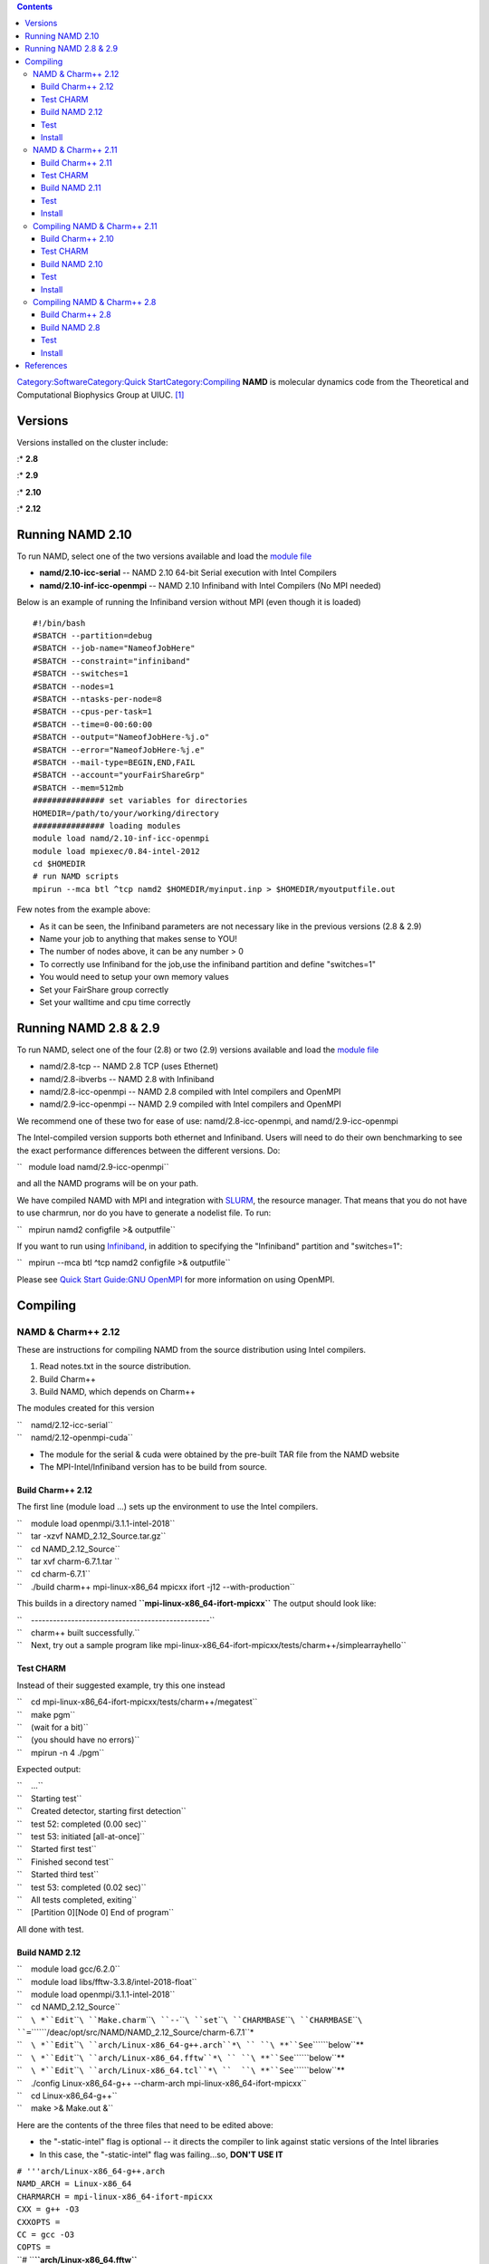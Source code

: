 .. contents::
   :depth: 3
..

`Category:Software </Category:Software>`__\ `Category:Quick
Start </Category:Quick_Start>`__\ `Category:Compiling </Category:Compiling>`__
**NAMD** is molecular dynamics code from the Theoretical and
Computational Biophysics Group at UIUC. [1]_

Versions
========

Versions installed on the cluster include:

:\* **2.8**

:\* **2.9**

:\* **2.10**

:\* **2.12**

Running NAMD 2.10
=================

To run NAMD, select one of the two versions available and load the
`module file </Quick_Start_Guide:Environment_Modules>`__

-  **namd/2.10-icc-serial** -- NAMD 2.10 64-bit Serial execution with
   Intel Compilers
-  **namd/2.10-inf-icc-openmpi** -- NAMD 2.10 Infiniband with Intel
   Compilers (No MPI needed)

Below is an example of running the Infiniband version without MPI (even
though it is loaded)

::

   #!/bin/bash
   #SBATCH --partition=debug
   #SBATCH --job-name="NameofJobHere"
   #SBATCH --constraint="infiniband"
   #SBATCH --switches=1
   #SBATCH --nodes=1
   #SBATCH --ntasks-per-node=8
   #SBATCH --cpus-per-task=1
   #SBATCH --time=0-00:60:00
   #SBATCH --output="NameofJobHere-%j.o"
   #SBATCH --error="NameofJobHere-%j.e"
   #SBATCH --mail-type=BEGIN,END,FAIL
   #SBATCH --account="yourFairShareGrp"
   #SBATCH --mem=512mb
   ############### set variables for directories
   HOMEDIR=/path/to/your/working/directory
   ############### loading modules
   module load namd/2.10-inf-icc-openmpi
   module load mpiexec/0.84-intel-2012
   cd $HOMEDIR
   # run NAMD scripts 
   mpirun --mca btl ^tcp namd2 $HOMEDIR/myinput.inp > $HOMEDIR/myoutputfile.out

Few notes from the example above:

-  As it can be seen, the Infiniband parameters are not necessary like
   in the previous versions (2.8 & 2.9)
-  Name your job to anything that makes sense to YOU!
-  The number of nodes above, it can be any number > 0
-  To correctly use Infiniband for the job,use the infiniband partition
   and define "switches=1"
-  You would need to setup your own memory values
-  Set your FairShare group correctly
-  Set your walltime and cpu time correctly

Running NAMD 2.8 & 2.9
======================

To run NAMD, select one of the four (2.8) or two (2.9) versions
available and load the `module
file </Using_modules_to_configure_your_environment>`__

-  namd/2.8-tcp -- NAMD 2.8 TCP (uses Ethernet)
-  namd/2.8-ibverbs -- NAMD 2.8 with Infiniband
-  namd/2.8-icc-openmpi -- NAMD 2.8 compiled with Intel compilers and
   OpenMPI
-  namd/2.9-icc-openmpi -- NAMD 2.9 compiled with Intel compilers and
   OpenMPI

We recommend one of these two for ease of use: namd/2.8-icc-openmpi, and
namd/2.9-icc-openmpi

The Intel-compiled version supports both ethernet and Infiniband. Users
will need to do their own benchmarking to see the exact performance
differences between the different versions. Do:

``   module load namd/2.9-icc-openmpi``

and all the NAMD programs will be on your path.

We have compiled NAMD with MPI and integration with `SLURM </SLURM>`__,
the resource manager. That means that you do not have to use charmrun,
nor do you have to generate a nodelist file. To run:

``   mpirun namd2 configfile >& outputfile``

If you want to run using `Infiniband </Infiniband>`__, in addition to
specifying the "Infiniband" partition and "switches=1":

``   mpirun --mca btl ^tcp namd2 configfile >& outputfile``

Please see `Quick Start Guide:GNU
OpenMPI </Quick_Start_Guide:GNU_OpenMPI>`__ for more information on
using OpenMPI.

Compiling
=========

NAMD & Charm++ 2.12
-------------------

These are instructions for compiling NAMD from the source distribution
using Intel compilers.

#. Read notes.txt in the source distribution.
#. Build Charm++
#. Build NAMD, which depends on Charm++

The modules created for this version

| ``    namd/2.12-icc-serial``
| ``    namd/2.12-openmpi-cuda``

-  The module for the serial & cuda were obtained by the pre-built TAR
   file from the NAMD website

-  The MPI-Intel/Infiniband version has to be build from source.

Build Charm++ 2.12
~~~~~~~~~~~~~~~~~~

The first line (module load ...) sets up the environment to use the
Intel compilers.

| ``    module load openmpi/3.1.1-intel-2018``
| ``    tar -xzvf NAMD_2.12_Source.tar.gz``
| ``    cd NAMD_2.12_Source``
| ``    tar xvf charm-6.7.1.tar ``
| ``    cd charm-6.7.1``
| ``    ./build charm++ mpi-linux-x86_64 mpicxx ifort -j12 --with-production``

This builds in a directory named **``mpi-linux-x86_64-ifort-mpicxx``**
The output should look like:

| ``    -------------------------------------------------``
| ``    charm++ built successfully.``
| ``    Next, try out a sample program like mpi-linux-x86_64-ifort-mpicxx/tests/charm++/simplearrayhello``

Test CHARM
~~~~~~~~~~

Instead of their suggested example, try this one instead

| ``    cd mpi-linux-x86_64-ifort-mpicxx/tests/charm++/megatest``
| ``    make pgm``
| ``    (wait for a bit)``
| ``    (you should have no errors)``
| ``    mpirun -n 4 ./pgm``

Expected output:

| ``    ...``
| ``    Starting test``
| ``    Created detector, starting first detection``
| ``    test 52: completed (0.00 sec)``
| ``    test 53: initiated [all-at-once]``
| ``    Started first test``
| ``    Finished second test``
| ``    Started third test``
| ``    test 53: completed (0.02 sec)``
| ``    All tests completed, exiting``
| ``    [Partition 0][Node 0] End of program``

All done with test.

Build NAMD 2.12
~~~~~~~~~~~~~~~

| ``    module load gcc/6.2.0``
| ``    module load libs/fftw-3.3.8/intel-2018-float``
| ``    module load openmpi/3.1.1-intel-2018``

| ``    cd NAMD_2.12_Source``
| ``    ``\ *``Edit``\ ````\ ``Make.charm``\ ````\ ``--``\ ````\ ``set``\ ````\ ``CHARMBASE``\ ````\ ``CHARMBASE``\ ````\ ``=``\ ````\ ``/deac/opt/src/NAMD/NAMD_2.12_Source/charm-6.7.1``*
| ``    ``\ *``Edit``\ ````\ ``arch/Linux-x86_64-g++.arch``*\ `` ``\ **``See``\ ````\ ``below``**
| ``    ``\ *``Edit``\ ````\ ``arch/Linux-x86_64.fftw``*\ `` ``\ **``See``\ ````\ ``below``**
| ``    ``\ *``Edit``\ ````\ ``arch/Linux-x86_64.tcl``*\ ``  ``\ **``See``\ ````\ ``below``**
| ``    ./config Linux-x86_64-g++ --charm-arch mpi-linux-x86_64-ifort-mpicxx``
| ``    cd Linux-x86_64-g++``
| ``    make >& Make.out &``

Here are the contents of the three files that need to be edited above:

-  the "-static-intel" flag is optional -- it directs the compiler to
   link against static versions of the Intel libraries
-  In this case, the "-static-intel" flag was failing...so, **DON'T USE
   IT**

| ``# '''arch/Linux-x86_64-g++.arch``
| ``NAMD_ARCH = Linux-x86_64``
| ``CHARMARCH = mpi-linux-x86_64-ifort-mpicxx``
| ``CXX = g++ -O3``
| ``CXXOPTS =``
| ``CC = gcc -O3``
| ``COPTS =``

| ``# ``\ **``arch/Linux-x86_64.fftw``**
| ``FFTDIR=$(FFTW3DIR)``
| ``FFTINCL=-I$(FFTDIR)/include``
| ``FFTLIB=-L$(FFTDIR)/lib -Wl,-rpath,$(FFTDIR)/lib -lsrfftw -lsfftw``
| ``FFTFLAGS=-DNAMD_FFTW``
| ``FFT=$(FFTINCL) $(FFTFLAGS)``

| ``# ``\ **``arch/Linux-x86_64.tcl``**\ `` ``
| ``TCLDIR=/usr``
| ``TCLINCL=-I$(TCLDIR)/include``
| ``TCLLIB=-L$(TCLDIR)/lib64 -ltcl8.5 -ldl``
| ``TCLFLAGS=-DNAMD_TCL``
| ``TCL=$(TCLINCL) $(TCLFLAGS)``

Test
~~~~

Simple test:

| ``    mpirun -np 2 ./namd2 ../src/alanin``
| ``    ``\ *``Expect``\ ````\ ``no``\ ````\ ``error``\ ````\ ``messages``\ ````\ ``and``\ ````\ ``a``\ ````\ ``fast``\ ````\ ``test``\ ````\ ``too``*

More complex test (only on single node):

| ``    wget ``\ ```http://www.ks.uiuc.edu/Research/namd/utilities/apoa1.tar.gz`` <http://www.ks.uiuc.edu/Research/namd/utilities/apoa1.tar.gz>`__
| ``    tar xzf apoa1.tar.gz``

Test CHARM++ with APOA1

``    ./charmrun +p4 ./namd2 apoa1/apoa1.namd ``

Test NAMD with APOA1

``    mpirun -np 2 ./namd2 apoa1/apoa1.namd >& apoa1.out &``

Install
~~~~~~~

| ``    mkdir ``\ *``DESTINATION_DIR``*
| ``    mv scp charmrun flipbinpdb flipdcd sortreplicas psfgen namd2 ``\ *``DESTINATION_DIR``*\ ``     ``\ **``#``\ ````\ ``Select``\ ````\ ``your``\ ````\ ``own``\ ````\ ``destination``**
| ``    cd ..``
| ``    scp -r lib ``\ *``DESTINATION_DIR``*
| ``    scp announce.txt license.txt notes.txt README.txt ``\ *``DESTINATION_DIR``*\ `` (optional I suppose)``

NAMD & Charm++ 2.11
-------------------

The modules created for this version

| ``    namd/2.11-icc-serial``
| ``    namd/2.11-IB-openmpi``
| ``    namd/2.11-openmpi-cuda``

-  The module for the serial & CUDA binaries were obtained by the
   pre-built TAR file from the NAMD website

-  The MPI-Intel/Infiniband version has to be build from source.

Build Charm++ 2.11
~~~~~~~~~~~~~~~~~~

The first two lines (module load ...) set up the environment to use the
Intel compilers and the FFTW3 single-precision libraries.

| ``    module load openmpi/1.6-intel``
| ``    module load libs/fftw-3.3.2/intel-2012-single``
| ``    tar -xzvf NAMD_2.11_Source.tar.gz``
| ``    cd NAMD_2.11_Source``
| ``    tar xvf charm-6.7.0.tar ``
| ``    cd charm-6.7.0``
| ``    export MPICXX=mpicxx   # This is for bash. For tcsh, use "setenv MPICXX mpicxx"``
| ``    ./build charm++ mpi-linux-x86_64 mpicxx  ifort -j4  --with-production --enable-tracing``

This builds in a directory named **``mpi-linux-x86_64-ifort-mpicxx``**
The output should look like:

| ``    -------------------------------------------------``
| ``    charm++ built successfully.``
| ``    Next, try out a sample program like mpi-linux-x86_64-ifort-mpicxx/tests/charm++/simplearrayhello``

.. _test-charm-1:

Test CHARM
~~~~~~~~~~

Instead of their suggested example, try this one instead

| ``    cd mpi-linux-x86_64-ifort-mpicxx/tests/charm++/megatest``
| ``    make pgm``
| ``    (wait for a bit)``
| ``    (you should have no errors)``
| ``    mpirun -n 4 ./pgm``

Expected output:

| ``    ...``
| ``    Starting test``
| ``    Created detector, starting first detection``
| ``    test 52: completed (0.00 sec)``
| ``    test 53: initiated [all-at-once]``
| ``    Started first test``
| ``    Finished second test``
| ``    Started third test``
| ``    test 53: completed (0.02 sec)``
| ``    All tests completed, exiting``
| ``    [Partition 0][Node 0] End of program``

All done with test.

Build NAMD 2.11
~~~~~~~~~~~~~~~

| ``    module load libs/fftw-3.3.2/intel-2012-single``
| ``    module load openmpi/1.6-intel``

| ``    cd NAMD_2.11_Source``
| ``    ``\ *``Edit``\ ````\ ``Make.charm``\ ````\ ``--``\ ````\ ``set``\ ````\ ``CHARMBASE``\ ````\ ``CHARMBASE``\ ````\ ``=``\ ````\ ``/deac/opt/src/NAMD/NAMD_2.11_Source``*
| ``    ``\ *``Edit``\ ````\ ``arch/Linux-x86_64-icc.arch``*\ `` ``\ **``See``\ ````\ ``below``**
| ``    ``\ *``Edit``\ ````\ ``arch/Linux-x86_64.fftw``*\ `` ``\ **``See``\ ````\ ``below``**
| ``    ``\ *``Edit``\ ````\ ``arch/Linux-x86_64.tcl``*\ ``  ``\ **``See``\ ````\ ``below``**
| ``    ./config Linux-x86_64-icc --charm-arch mpi-linux-x86_64-ifort-mpicxx``
| ``    cd Linux-x86_64-icc``
| ``    make >& Make.out &``

Here are the contents of the three files that need to be edited above:

-  the "-static-intel" flag is optional -- it directs the compiler to
   link against static versions of the Intel libraries
-  In this case, the "-static-intel" flag was failing...so, **DON'T USE
   IT**

| ``# '''arch/Linux-x86_64-icc.arch``
| ``NAMD_ARCH = Linux-x86_64``
| ``CHARMARCH = mpi-linux-x86_64-ifort-mpicxx``
| ``FLOATOPTS = -ip -fno-rtti -no-vec``
| ``CXX = icpc``
| ``CXXOPTS = -O3 -xSSE2 $(FLOATOPTS)``
| ``CXXNOALIASOPTS = -O3 -fno-alias $(FLOATOPTS)``
| ``CC = icc``
| ``COPTS = -O3 -xSSE2 $(FLOATOPTS)``

| ``# ``\ **``arch/Linux-x86_64.fftw``**\ `` -- n.b. FFTW3DIR is set when you do "module load libs/fftw-3.3.2/intel-2012-single"``
| ``FFTDIR=$(FFTW3DIR)``
| ``FFTINCL=-I$(FFTDIR)/include``
| ``FFTLIB=-L$(FFTDIR)/lib -Wl,-rpath,$(FFTDIR)/lib -lsrfftw -lsfftw``
| ``FFTFLAGS=-DNAMD_FFTW``
| ``FFT=$(FFTINCL) $(FFTFLAGS)``

| ``# ``\ **``arch/Linux-x86_64.tcl``**\ `` ``
| ``TCLDIR=/usr``
| ``TCLINCL=-I$(TCLDIR)/include``
| ``TCLLIB=-L$(TCLDIR)/lib64 -ltcl8.5 -ldl``
| ``TCLFLAGS=-DNAMD_TCL``
| ``TCL=$(TCLINCL) $(TCLFLAGS)``

.. _test-1:

Test
~~~~

Simple test:

| ``    mpirun -np 2 ./namd2 ../src/alanin``
| ``    ``\ *``Expect``\ ````\ ``no``\ ````\ ``error``\ ````\ ``messages``\ ````\ ``and``\ ````\ ``a``\ ````\ ``fast``\ ````\ ``test``\ ````\ ``too``*

More complex test (only on single node):

| ``    wget ``\ ```http://www.ks.uiuc.edu/Research/namd/utilities/apoa1.tar.gz`` <http://www.ks.uiuc.edu/Research/namd/utilities/apoa1.tar.gz>`__
| ``    tar xzf apoa1.tar.gz``

Test CHARM++ with APOA1

``    ./charmrun +p4 ./namd2 apoa1/apoa1.namd ``

Test NAMD with APOA1

``    mpirun -np 2 ./namd2 apoa1/apoa1.namd >& apoa1.out &``

Run this twice -- the first one will do some FFTW work that is written
to files, which a later run will read in.

.. _install-1:

Install
~~~~~~~

| ``    mkdir ``\ *``DESTINATION_DIR``*
| ``    mv scp charmrun flipbinpdb flipdcd sortreplicas psfgen namd2 ``\ *``DESTINATION_DIR``*\ ``     ``\ **``#``\ ````\ ``Select``\ ````\ ``your``\ ````\ ``own``\ ````\ ``destination``**
| ``    cd ..``
| ``    scp -r lib ``\ *``DESTINATION_DIR``*
| ``    scp announce.txt license.txt notes.txt README.txt ``\ *``DESTINATION_DIR``*\ `` (optional I suppose)``

Compiling NAMD & Charm++ 2.11
-----------------------------

Build Charm++ 2.10
~~~~~~~~~~~~~~~~~~

The first two lines (module load ...) set up the environment to use the
Intel compilers and the FFTW3 single-precision libraries.

| ``    module load openmpi/1.6-intel``
| ``    module load libs/fftw-3.3.2/intel-2012-single``
| ``    tar -xzvf NAMD_2.10_Source.tar.gz``
| ``    cd NAMD_2.10_Source``
| ``    tar xvf charm-6.6.1.tar ``
| ``    cd charm-6.6.1``
| ``    export MPICXX=mpicxx   # This is for bash. For tcsh, use "setenv MPICXX mpicxx"``
| ``    ./build charm++ mpi-linux-x86_64 mpicxx  ifort -j4  --with-production --enable-tracing``

This builds in a directory named **``mpi-linux-x86_64-ifort-mpicxx``**
The output should look like:

| ``    -------------------------------------------------``
| ``    charm++ built successfully.``
| ``    Next, try out a sample program like mpi-linux-x86_64-ifort-mpicxx/tests/charm++/simplearrayhello``

.. _test-charm-2:

Test CHARM
~~~~~~~~~~

Instead of their suggested example, try this one instead

| ``    cd mpi-linux-x86_64-ifort-mpicxx/tests/charm++/megatest``
| ``    make pgm``
| ``    (wait for a bit)``
| ``    (you should have no errors)``
| ``    mpirun -n 4 ./pgm``

Expected output:

| ``    ...``
| ``    Starting test``
| ``    Created detector, starting first detection``
| ``    test 52: completed (0.00 sec)``
| ``    test 53: initiated [all-at-once]``
| ``    Started first test``
| ``    Finished second test``
| ``    Started third test``
| ``    test 53: completed (0.02 sec)``
| ``    All tests completed, exiting``
| ``    [Partition 0][Node 0] End of program``

All done with test.

Build NAMD 2.10
~~~~~~~~~~~~~~~

| ``    module load libs/fftw-2.1.5/intel-2012-float``
| ``    module load openmpi/1.6-intel``

| ``    cd NAMD_2.10_Source``
| ``    ``\ *``Edit``\ ````\ ``Make.charm``\ ````\ ``--``\ ````\ ``set``\ ````\ ``CHARMBASE``\ ````\ ``CHARMBASE``\ ````\ ``=``\ ````\ ``/rhel6/opt/src/NAMD/NAMD_2.10_Source``*
| ``    ``\ *``Edit``\ ````\ ``arch/Linux-x86_64-icc.arch``*\ `` ``\ **``See``\ ````\ ``below``**
| ``    ``\ *``Edit``\ ````\ ``arch/Linux-x86_64.fftw``*\ `` ``\ **``See``\ ````\ ``below``**
| ``    ``\ *``Edit``\ ````\ ``arch/Linux-x86_64.tcl``*\ ``  ``\ **``See``\ ````\ ``below``**
| ``    ./config Linux-x86_64-icc --charm-arch mpi-linux-x86_64-ifort-mpicxx``
| ``    cd Linux-x86_64-icc``
| ``    make >& Make.out &``

Here are the contents of the three files that need to be edited above:

-  the "-static-intel" flag is optional -- it directs the compiler to
   link against static versions of the Intel libraries
-  In this case, the "-static-intel" flag was failing...so, **DON'T USE
   IT**

| ``# '''arch/Linux-x86_64-icc.arch``
| ``NAMD_ARCH = Linux-x86_64``
| ``CHARMARCH = mpi-linux-x86_64-ifort-mpicxx``
| ``FLOATOPTS = -ip -fno-rtti -no-vec``
| ``CXX = icpc``
| ``CXXOPTS = -O3 -xSSE2 $(FLOATOPTS)``
| ``CXXNOALIASOPTS = -O3 -fno-alias $(FLOATOPTS)``
| ``CC = icc``
| ``COPTS = -O3 -xSSE2 $(FLOATOPTS)``

| ``# ``\ **``arch/Linux-x86_64.fftw``**\ `` -- n.b. FFTW2DIR is set when you do "module load libs/fftw-2.1.5/intel-2012-float"``
| ``FFTDIR=$(FFTW2DIR)``
| ``FFTINCL=-I$(FFTDIR)/include``
| ``FFTLIB=-L$(FFTDIR)/lib -Wl,-rpath,$(FFTDIR)/lib -lsrfftw -lsfftw``
| ``FFTFLAGS=-DNAMD_FFTW``
| ``FFT=$(FFTINCL) $(FFTFLAGS)``

| ``# ``\ **``arch/Linux-x86_64.tcl``**\ `` ``
| ``TCLDIR=/usr``
| ``TCLINCL=-I$(TCLDIR)/include``
| ``TCLLIB=-L$(TCLDIR)/lib64 -ltcl8.5 -ldl``
| ``TCLFLAGS=-DNAMD_TCL``
| ``TCL=$(TCLINCL) $(TCLFLAGS)``

.. _test-2:

Test
~~~~

Simple test:

| ``    mpirun -np 2 ./namd2 ../src/alanin``
| ``    ``\ *``Expect``\ ````\ ``no``\ ````\ ``error``\ ````\ ``messages``\ ````\ ``and``\ ````\ ``a``\ ````\ ``fast``\ ````\ ``test``\ ````\ ``too``*

More complex test (only on single node):

| ``    wget ``\ ```http://www.ks.uiuc.edu/Research/namd/utilities/apoa1.tar.gz`` <http://www.ks.uiuc.edu/Research/namd/utilities/apoa1.tar.gz>`__
| ``    tar xzf apoa1.tar.gz``

Test CHARM++ with APOA1

``    ./charmrun +p4 ./namd2 apoa1/apoa1.namd ``

Test NAMD with APOA1

``    mpirun -np 2 ./namd2 apoa1/apoa1.namd >& apoa1.out &``

Run this twice -- the first one will do some FFTW work that is written
to files, which a later run will read in.

.. _install-2:

Install
~~~~~~~

| ``    mkdir ``\ *``DESTINATION_DIR``*
| ``    mv scp charmrun flipbinpdb flipdcd sortreplicas psfgen namd2 ``\ *``DESTINATION_DIR``*\ ``     ``\ **``#``\ ````\ ``Select``\ ````\ ``your``\ ````\ ``own``\ ````\ ``destination``**
| ``    cd ..``
| ``    scp -r lib ``\ *``DESTINATION_DIR``*
| ``    scp announce.txt license.txt notes.txt README.txt ``\ *``DESTINATION_DIR``*

Compiling NAMD & Charm++ 2.8
----------------------------

The available modules are

| ``    namd/2.8-g++``
| ``    namd/2.8-ibverbs``
| ``    namd/2.8-ibverbs-smp``
| ``    namd/2.8-icc-openmpi``
| ``    namd/2.8-tcp``

Build Charm++ 2.8
~~~~~~~~~~~~~~~~~

The first two lines (module load ...) set up the environment to use the
Intel compilers and the FFTW2 single-precision libraries.

| ``    module load openmpi/1.6-intel``
| ``    module load libs/fftw-2.1.5/intel-2012-float``
| ``    cd NAMD_2.8_Source``
| ``    tar xf charm-6.3.2.tar``
| ``    cd charm-6.3.2``
| ``    export MPICXX=mpicxx   # This is for bash. For tcsh, use "setenv MPICXX mpicxx"``
| ``    ./build charm++ mpi-linux-x86_64 mpicxx  ifort   -j4  --with-production --enable-tracing``

This builds in a directory named ``mpi-linux-x86_64-ifort-mpicxx``

Simple test:

| ``    cd mpi-linux-x86_64-ifort-mpicxx/tests/charm++/megatest``
| ``    make pgm``
| ``    mpirun -n 2 ./pgm``
| ``    ``\ *``Expect``\ ````\ ``no``\ ````\ ``error``\ ````\ ``messages``*

Build NAMD 2.8
~~~~~~~~~~~~~~

| ``    cd NAMD_2.8_Source``
| ``    ``\ *``Edit``\ ````\ ``Make.charm``\ ````\ ``--``\ ````\ ``set``\ ````\ ``CHARMBASE``\ ````\ ``to``\ ````\ ``absolute``\ ````\ ``path``\ ````\ ``to``\ ````\ ``charm``\ ````\ ``source``\ ````\ ``directory``\ ````\ ``(inside``\ ````\ ``the``\ ````\ ``NAMD_2.8_Source``\ ````\ ``directory)``*
| ``    ``\ *``Edit``\ ````\ ``arch/Linux-x86_64-icc.arch``*\ `` ``\ **``See``\ ````\ ``below``**
| ``    ``\ *``Edit``\ ````\ ``arch/Linux-x86_64.fftw``*\ `` ``\ **``See``\ ````\ ``below``**
| ``    ``\ *``Edit``\ ````\ ``arch/Linux-x86_64.tcl``*\ ``  ``\ **``See``\ ````\ ``below``**
| ``    ./config Linux-x86_64-icc --charm-arch mpi-linux-x86_64-ifort-mpicxx``
| ``    cd Linux-x86_64-icc``
| ``    make >& Make.out &``

Here are the contents of the three files that need to be edited above:

-  the "-static-intel" flag is optional -- it directs the compiler to
   link against static versions of the Intel libraries

| ``# '''arch/Linux-x86_64-icc.arch``
| ``NAMD_ARCH = Linux-x86_64``
| ``CHARMARCH = mpi-linux-x86_64-ifort-mpicxx``
| ``FLOATOPTS = -ip -fno-rtti -no-vec``
| ``CXX = icpc``
| ``CXXOPTS = -static-intel -O3 -xSSE2 $(FLOATOPTS)``
| ``CXXNOALIASOPTS = -O3 -fno-alias $(FLOATOPTS)``
| ``CC = icc``
| ``COPTS = -static-intel -O3 -xSSE2 $(FLOATOPTS)``

| ``# ``\ **``arch/Linux-x86_64.fftw``**\ `` -- n.b. FFTW2DIR is set when you do "module load libs/fftw-2.1.5/intel-2012-float"``
| ``FFTDIR=$(FFTW2DIR)``
| ``FFTINCL=-I$(FFTDIR)/include``
| ``FFTLIB=-L$(FFTDIR)/lib -Wl,-rpath,$(FFTDIR)/lib -lsrfftw -lsfftw``
| ``FFTFLAGS=-DNAMD_FFTW``
| ``FFT=$(FFTINCL) $(FFTFLAGS)``

| ``# ``\ **``arch/Linux-x86_64.tcl``**\ `` ``
| ``TCLDIR=/usr``
| ``TCLINCL=-I$(TCLDIR)/include``
| ``TCLLIB=-L$(TCLDIR)/lib64 -ltcl8.5 -ldl``
| ``TCLFLAGS=-DNAMD_TCL``
| ``TCL=$(TCLINCL) $(TCLFLAGS)``

.. _test-3:

Test
~~~~

Simple test:

| ``    mpirun -np 2 ./namd2 ../src/alanin``
| ``    ``\ *``Expect``\ ````\ ``no``\ ````\ ``error``\ ````\ ``messages``*

More complex test (only on single node):

| ``    wget ``\ ```http://www.ks.uiuc.edu/Research/namd/utilities/apoa1.tar.gz`` <http://www.ks.uiuc.edu/Research/namd/utilities/apoa1.tar.gz>`__
| ``    tar xzf apoa1.tar.gz``
| ``    mpirun -np 2 ./namd2 apoa1/apoa1.namd >& apoa1.out &``

Run this twice -- the first one will do some FFTW work that is written
to files, which a later run will read in.

.. _install-3:

Install
~~~~~~~

| ``    mkdir ``\ *``DESTINATION_DIR``*
| ``    mv charmrun flipbinpdb flipdcd namd2 psfgen ``\ *``DESTINATION_DIR``*\ ``     ``\ **``#``\ ````\ ``Select``\ ````\ ``your``\ ````\ ``own``\ ````\ ``destination``**
| ``    cd ..``
| ``    cp -R lib ``\ *``DESTINATION_DIR``*

References
==========

.. raw:: html

   <references/>

.. [1]
   `NAMD - Scalable Molecular Dynamics web page at
   UIUC <http://www.ks.uiuc.edu/Research/namd/>`__
